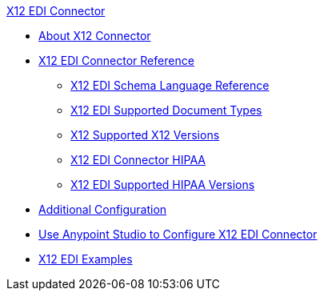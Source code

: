 .xref:index.adoc[X12 EDI Connector]
* xref:index.adoc[About X12 Connector]
* xref:x12-edi-connector-reference.adoc[X12 EDI Connector Reference]
** xref:x12-edi-schema-language-reference.adoc[X12 EDI Schema Language Reference]
** xref:x12-edi-supported-doc-types.adoc[X12 EDI Supported Document Types]
** xref:x12-edi-versions-x12.adoc[X12 Supported X12 Versions]
** xref:x12-edi-connector-hipaa.adoc[X12 EDI Connector HIPAA]
** xref:x12-edi-versions-hipaa.adoc[X12 EDI Supported HIPAA Versions]
* xref:x12-edi-connector-config-topics.adoc[Additional Configuration]
* xref:x12-edi-connector-studio.adoc[Use Anypoint Studio to Configure X12 EDI Connector]
* xref:x12-edi-connector-examples.adoc[X12 EDI Examples]
